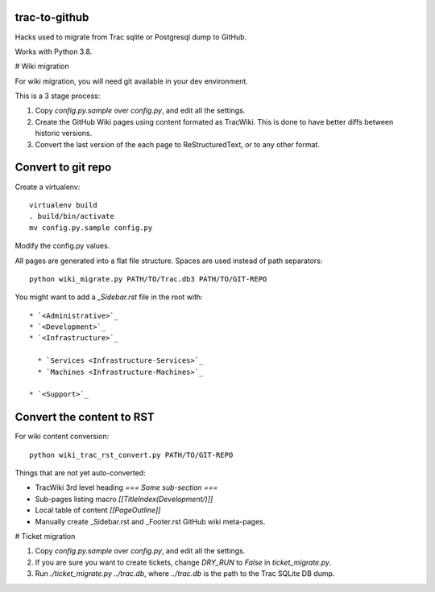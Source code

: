 trac-to-github
==============

Hacks used to migrate from Trac sqlite or Postgresql dump to GitHub.

Works with Python 3.8.

# Wiki migration

For wiki migration, you will need git available in your dev environment.

This is a 3 stage process:

1. Copy `config.py.sample` over `config.py`, and edit all the settings.

2. Create the GitHub Wiki pages using content formated as TracWiki.
   This is done to have better diffs between historic versions.

3. Convert the last version of the each page to ReStructuredText,
   or to any other format.


Convert to git repo
===================

Create a virtualenv::

    virtualenv build
    . build/bin/activate
    mv config.py.sample config.py

Modify the config.py values.

All pages are generated into a flat file structure.
Spaces are used instead of path separators::

    python wiki_migrate.py PATH/TO/Trac.db3 PATH/TO/GIT-REPO

You might want to add a `_Sidebar.rst` file in the root with::

    * `<Administrative>`_
    * `<Development>`_
    * `<Infrastructure>`_

      * `Services <Infrastructure-Services>`_
      * `Machines <Infrastructure-Machines>`_

    * `<Support>`_


Convert the content to RST
==========================

For wiki content conversion::

    python wiki_trac_rst_convert.py PATH/TO/GIT-REPO


Things that are not yet auto-converted:

* TracWiki 3rd level heading `=== Some sub-section ===`
* Sub-pages listing macro `[[TitleIndex(Development/)]]`
* Local table of content `[[PageOutline]]`
* Manually create _Sidebar.rst and _Footer.rst GitHub wiki meta-pages.

# Ticket migration

1. Copy `config.py.sample` over `config.py`, and edit all the settings.
2. If you are sure you want to create tickets, change `DRY_RUN` to `False`
   in `ticket_migrate.py`.
3. Run `./ticket_migrate.py ../trac.db`, where `../trac.db` is the path
   to the Trac SQLite DB dump.

